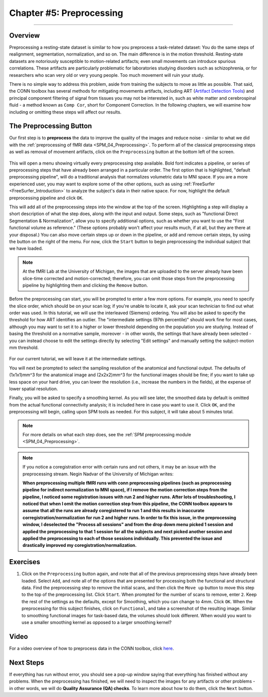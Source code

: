 .. _CONN_05_Preprocessing:

=========================
Chapter #5: Preprocessing
=========================

------------------


Overview
********

Preprocessing a resting-state dataset is similar to how you preprocess a task-related dataset: You do the same steps of realignment, segmentation, normalization, and so on. The main difference is in the motion threshold. Resting-state datasets are notoriously susceptible to motion-related artifacts; even small movements can introduce spurious correlations. These artifacts are particularly problematic for laboratories studying disorders such as schizophrenia, or for researchers who scan very old or very young people. Too much movement will ruin your study.

There is no simple way to address this problem, aside from training the subjects to move as little as possible. That said, the CONN toolbox has several methods for mitigating movements artifacts, including ART (`Artifact Detection Tools <https://www.nitrc.org/projects/artifact_detect>`__) and principal component filtering of signal from tissues you may not be interested in, such as white matter and cerebrospinal fluid - a method known as ``Comp Cor``, short for Component Correction. In the following chapters, we will examine how including or omitting these steps will affect our results.


The Preprocessing Button
************************

Our first step is to **preprocess** the data to improve the quality of the images and reduce noise - similar to what we did with the :ref:`preprocessing of fMRI data <SPM_04_Preprocessing>`. To perform all of the classical preprocessing steps as well as removal of movement artifacts, click on the ``Preprocessing`` button at the bottom left of the screen. 

.. figure:: 05_Preprocessing_Menu.png

This will open a menu showing virtually every preprocessing step available. Bold font indicates a pipeline, or series of preprocessing steps that have already been arranged in a particular order. The first option that is highlighted, "default preprocessing pipeline", will do a traditional analysis that normalizes volumetric data to MNI space. If you are a more experienced user, you may want to explore some of the other options, such as using :ref:`FreeSurfer <FreeSurfer_Introduction>` to analyze the subject's data in their native space. For now, highlight the default preprocessing pipeline and click ``OK``.

This will add all of the preprocessing steps into the window at the top of the screen. Highlighting a step will display a short description of what the step does, along with the input and output. Some steps, such as "functional Direct Segmentation & Normalization", allow you to specify additional options, such as whether you want to use the "First functional volume as reference." (These options probably won't affect your results much, if at all, but they are there at your disposal.) You can also move certain steps up or down in the pipeline, or add and remove certain steps, by using the button on the right of the menu. For now, click the ``Start`` button to begin preprocessing the individual subject that we have loaded.

.. figure:: 05_Preprocessing_Pipeline.png

.. note::

  At the fMRI Lab at the University of Michigan, the images that are uploaded to the server already have been slice-time corrected and motion-corrected; therefore, you can omit those steps from the preprocessing pipeline by highlighting them and clicking the ``Remove`` button.

Before the preprocessing can start, you will be prompted to enter a few more options. For example, you need to specify the slice order, which should be on your scan log; if you're unable to locate it, ask your scan technician to find out what order was used. In this tutorial, we will use the interleaved (Siemens) ordering. You will also be asked to specify the threshold for how ART identifies an outlier. The "intermediate settings (97th percentile)" should work fine for most cases, although you may want to set it to a higher or lower threshold depending on the population you are studying. Instead of basing the threshold on a normative sample, moreover - in other words, the settings that have already been selected - you can instead choose to edit the settings directly by selecting "Edit settings" and manually setting the subject-motion mm threshold.

.. figure:: 05_Set_Motion_Threshold.png

For our current tutorial, we will leave it at the intermediate settings.

You will next be prompted to select the sampling resolution of the anatomical and functional output. The defaults of (1x1x1)mm^3 for the anatomical image and (2x2x2)mm^3 for the functional images should be fine; if you want to take up less space on your hard drive, you can lower the resolution (i.e., increase the numbers in the fields), at the expense of lower spatial resolution.

Finally, you will be asked to specify a smoothing kernel. As you will see later, the smoothed data by default is omitted from the actual functional connectivity analysis; it is included here in case you want to use it. Click ``OK``, and the preprocessing will begin, calling upon SPM tools as needed. For this subject, it will take about 5 minutes total.

.. note::

  For more details on what each step does, see the :ref:`SPM preprocessing module <SPM_04_Preprocessing>`.
  
.. note::

  If you notice a coregistration error with certain runs and not others, it may be an issue with the preprocessing stream. Negin Nadvar of the University of Michigan writes:
  
  **When preprocessing multiple fMRI runs with conn preprocessing pipelines (such as preprocessing pipeline for indirect normalization to MNI space), if I remove the motion correction steps from the pipeline, I noticed some registration issues with run 2 and higher runs. After lots of troubleshooting, I noticed that when I omit the motion correction step from this pipeline, the CONN toolbox appears to assume that all the runs are already coregistered to run 1 and this results in inaccurate corregistration/normalization for run 2 and higher runs. In order to fix this issue, in the preprocessing window, I deselected the "Process all sessions" and from the drop down menu picked 1 session and applied the preprocessing to that 1 session for all the subjects and next picked another session and applied the preprocessing to each of those sessions individually. This prevented the issue and drastically improved my coregistration/normalization.**
  
  
Exercises
*********

1. Click on the ``Preprocessing`` button again, and note that all of the previous preprocessing steps have already been loaded. Select ``Add``, and note all of the options that are presented for processing both the functional and structural data. Find the preprocessing step to remove the initial scans, and then click the ``Move up`` button to move this step to the top of the preprocessing list. Click ``Start``. When prompted for the number of scans to remove, enter ``2``. Keep the rest of the settings as the defaults, except for Smoothing, which you can change to 4mm. Click ``OK``. When the preprocessing for this subject finishes, click on ``Functional``, and take a screenshot of the resulting image. Similar to smoothing functional images for task-based data, the volumes should look different. When would you want to use a smaller smoothing kernel as opposed to a larger smoothing kernel?
  
Video
*****

For a video overview of how to preprocess data in the CONN toolbox, click `here <https://www.youtube.com/watch?v=4DaNiMEHO3s&list=PLIQIswOrUH69DoNKYFnOc-UM_tZxwLuMX&index=5&t=0s>`__.

Next Steps
**********

If everything has run without error, you should see a pop-up window saying that everything has finished without any problems. When the preprocessing has finished, we will need to inspect the images for any artifacts or other problems - in other words, we will do **Quality Assurance (QA) checks**. To learn more about how to do them, click the ``Next`` button.
